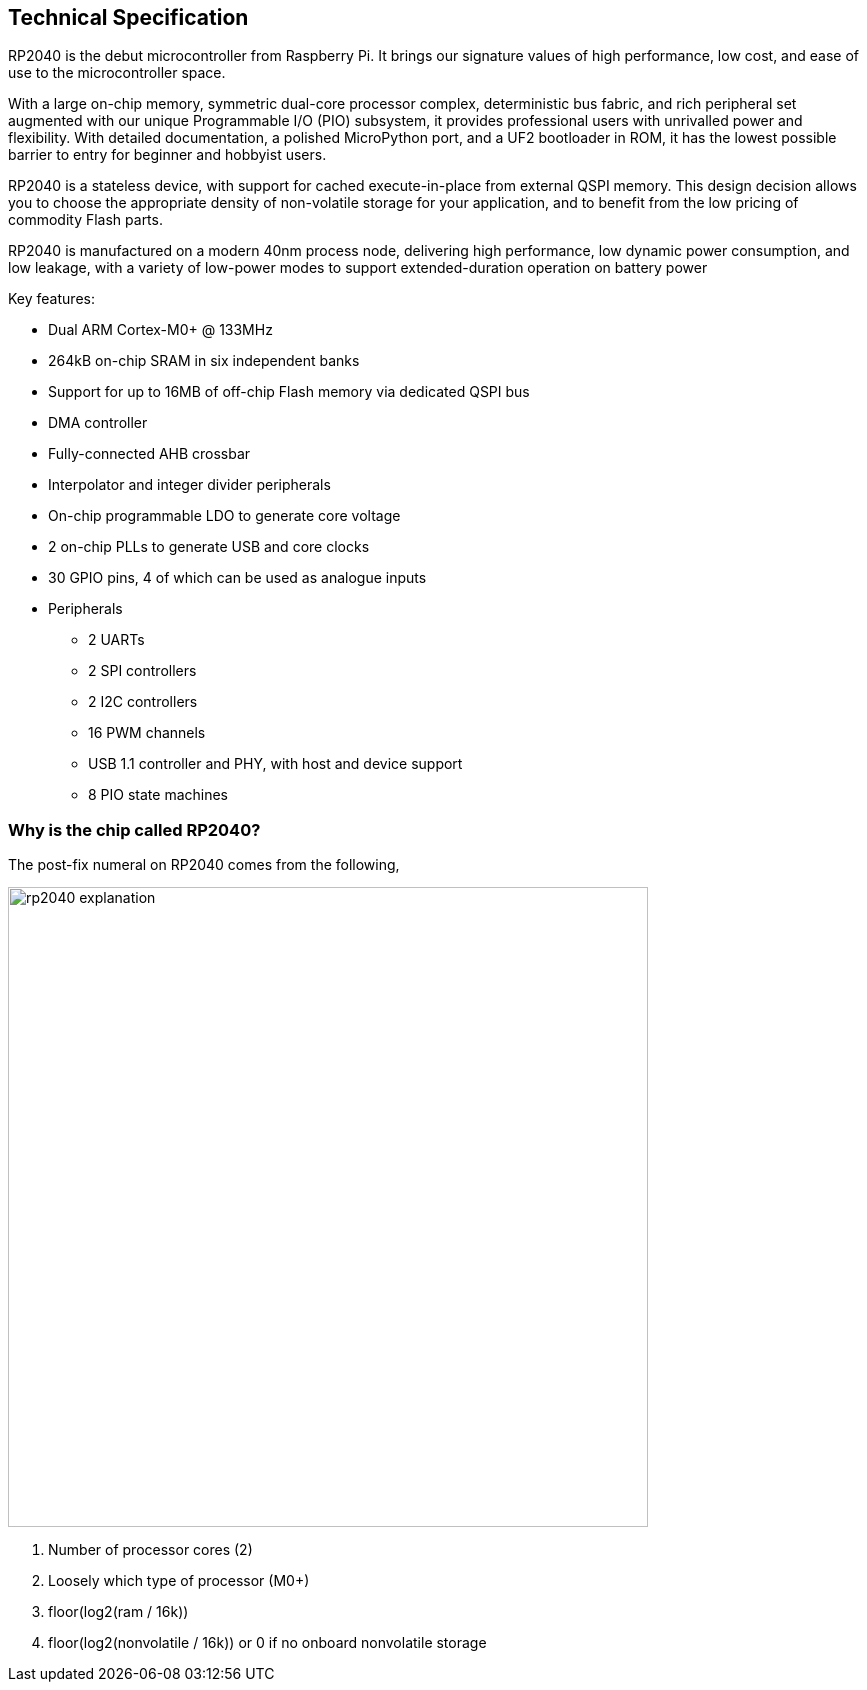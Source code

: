 == Technical Specification

RP2040 is the debut microcontroller from Raspberry Pi. It brings our signature values of high performance, low cost,
and ease of use to the microcontroller space.

With a large on-chip memory, symmetric dual-core processor complex, deterministic bus fabric, and rich peripheral set
augmented with our unique Programmable I/O (PIO) subsystem, it provides professional users with unrivalled power
and flexibility. With detailed documentation, a polished MicroPython port, and a UF2 bootloader in ROM, it has the
lowest possible barrier to entry for beginner and hobbyist users.

RP2040 is a stateless device, with support for cached execute-in-place from external QSPI memory. This design
decision allows you to choose the appropriate density of non-volatile storage for your application, and to benefit from
the low pricing of commodity Flash parts.

RP2040 is manufactured on a modern 40nm process node, delivering high performance, low dynamic power
consumption, and low leakage, with a variety of low-power modes to support extended-duration operation on battery
power

Key features:

* Dual ARM Cortex-M0+ @ 133MHz
* 264kB on-chip SRAM in six independent banks
* Support for up to 16MB of off-chip Flash memory via dedicated QSPI bus
* DMA controller
* Fully-connected AHB crossbar
* Interpolator and integer divider peripherals
* On-chip programmable LDO to generate core voltage
* 2 on-chip PLLs to generate USB and core clocks
* 30 GPIO pins, 4 of which can be used as analogue inputs
* Peripherals
** 2 UARTs
** 2 SPI controllers
** 2 I2C controllers
** 16 PWM channels
** USB 1.1 controller and PHY, with host and device support
** 8 PIO state machines

=== Why is the chip called RP2040?

The post-fix numeral on RP2040 comes from the following,

image::images/rp2040_explanation.svg[width=640]

. Number of processor cores (2)
. Loosely which type of processor (M0+)
. floor(log2(ram / 16k))
. floor(log2(nonvolatile / 16k)) or 0 if no onboard nonvolatile storage